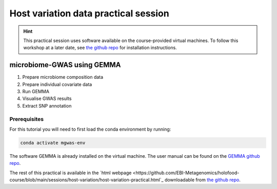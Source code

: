 Host variation data practical session
=====================================
.. hint::
    This practical session uses software available on the course-provided virtual machines.
    To follow this workshop at a later date, see `the github repo <https://github.com/ebi-metagenomics/holofood-course>`_ for installation instructions.

microbiome-GWAS using GEMMA
---------------------------

1. Prepare microbiome composition data
2. Prepare individual covariate data
3. Run GEMMA
4. Visualise GWAS results
5. Extract SNP annotation

Prerequisites
~~~~~~~~~~~~~

For this tutorial you will need to first load the conda environment by running:

.. code-block:: 
	
	conda activate mgwas-env

The software GEMMA is already installed on the virtual machine. The user manual can be found on the `GEMMA github repo <https://github.com/genetics-statistics/GEMMA>`_. 

The rest of this practical is available in the `html webpage <https://github.com/EBI-Metagenomics/holofood-course/blob/main/sessions/host-variation/host-variation-practical.html`_ downloadable from `the github repo <https://github.com/ebi-metagenomics/holofood-course/>`_.

